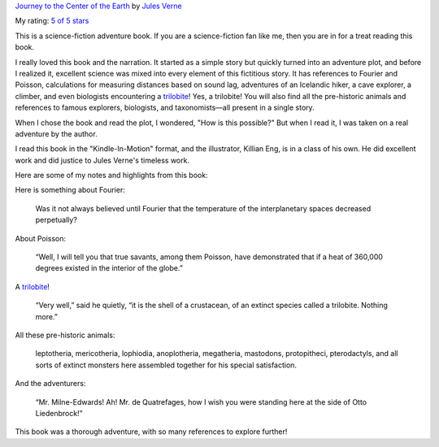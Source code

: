 .. title: Book Review: Journey to the Center of the Earth
.. slug: book-review-journey-to-the-center-of-the-earth
.. date: 2020-01-22 04:43:09 UTC-08:00
.. tags: book review, science fiction, adventure, Jules Verne, classics
.. category: Book Reviews
.. link:
.. description: A review of Jules Verne's science-fiction adventure book, Journey to the Center of the Earth, exploring its scientific elements and thrilling narrative.
.. type: text

`Journey to the Center of the Earth
<https://www.goodreads.com/book/show/35386591-journey-to-the-center-of-the-earth>`_
by `Jules Verne <https://www.goodreads.com/author/show/696805.Jules_Verne>`_

My rating: `5 of 5 stars <https://www.goodreads.com/review/show/3003926912>`_

This is a science-fiction adventure book. If you are a science-fiction fan like
me, then you are in for a treat reading this book.

I really loved this book and the narration. It started as a simple story but
quickly turned into an adventure plot, and before I realized it, excellent
science was mixed into every element of this fictitious story. It has references
to Fourier and Poisson, calculations for measuring distances based on sound lag,
adventures of an Icelandic hiker, a cave explorer, a climber, and even
biologists encountering a trilobite_! Yes, a trilobite! You will also find all
the pre-historic animals and references to famous explorers, biologists, and
taxonomists—all present in a single story.

When I chose the book and read the plot, I wondered, "How is this possible?" But
when I read it, I was taken on a real adventure by the author.

I read this book in the "Kindle-In-Motion" format, and the illustrator, Killian
Eng, is in a class of his own. He did excellent work and did justice to Jules
Verne's timeless work.

Here are some of my notes and highlights from this book:

Here is something about Fourier:

    Was it not always believed until Fourier that the temperature of the
    interplanetary spaces decreased perpetually?

About Poisson:

    “Well, I will tell you that true savants, among them Poisson, have
    demonstrated that if a heat of 360,000 degrees existed in the interior of
    the globe.”

A trilobite_!

    “Very well,” said he quietly, “it is the shell of a crustacean, of an
    extinct species called a trilobite. Nothing more.”

All these pre-historic animals:

    leptotheria, mericotheria, lophiodia, anoplotheria, megatheria, mastodons,
    protopitheci, pterodactyls, and all sorts of extinct monsters here assembled
    together for his special satisfaction.

And the adventurers:

    “Mr. Milne-Edwards! Ah! Mr. de Quatrefages, how I wish you were standing
    here at the side of Otto Liedenbrock!”

This book was a thorough adventure, with so many references to explore further!

.. _trilobite: https://en.wikipedia.org/wiki/Trilobite
